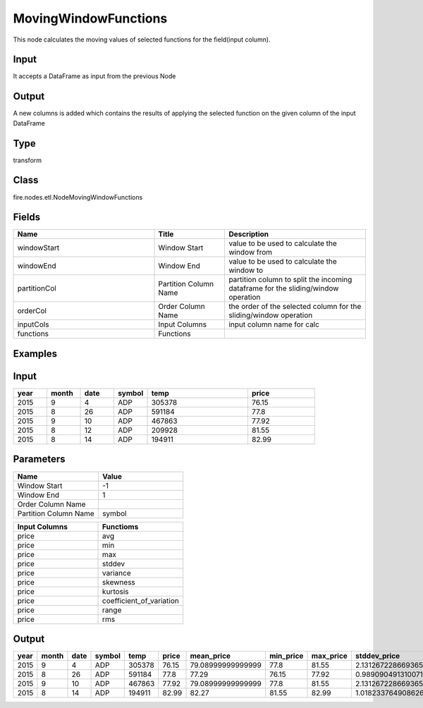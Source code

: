MovingWindowFunctions
=========== 

This node calculates the moving values of selected functions for the field(input column).

Input
--------------
It accepts a DataFrame as input from the previous Node

Output
--------------
A new columns is added which contains the results of applying the selected function on the given column of the input DataFrame

Type
--------- 

transform

Class
--------- 

fire.nodes.etl.NodeMovingWindowFunctions

Fields
--------- 

.. list-table::
      :widths: 10 5 10
      :header-rows: 1

      * - Name
        - Title
        - Description
      * - windowStart
        - Window Start
        - value to be used to calculate the window from
      * - windowEnd
        - Window End
        - value to be used to calculate the window to
      * - partitionCol
        - Partition Column Name
        - partition column to split the incoming dataframe for the sliding/window operation
      * - orderCol
        - Order Column Name
        - the order of the selected column for the sliding/window operation
      * - inputCols
        - Input Columns
        - input column name for calc
      * - functions
        - Functions
        - 


Examples
---------

Input
--------------

.. list-table:: 
   :widths: 10 10 10 10 30 20
   :header-rows: 1

   * - year 
     - month
     - date
     - symbol
     - temp
     - price
     
   * - 2015
     - 9
     - 4
     - ADP
     - 305378
     - 76.15
     
   * - 2015
     - 8
     - 26
     - ADP
     - 591184
     - 77.8 
      
   * - 2015
     - 9
     - 10
     - ADP
     - 467863
     - 77.92
     
   * - 2015
     - 8
     - 12
     - ADP
     - 209928
     - 81.55
     
   * - 2015
     - 8
     - 14
     - ADP
     - 194911
     - 82.99 

Parameters
------------


.. list-table:: 
   :widths: 10 10
   :header-rows: 1
   
   * - Name
     - Value
     
   * - Window Start
     - -1
     
   * - Window End
     - 1
    
   * - Order Column Name
     - 
    
   * - Partition Column Name
     - symbol  


.. list-table:: 
   :widths: 10 10
   :header-rows: 1
   
   * - Input Columns
     - Functioms
    
   * - price
     - avg
    
   * - price
     - min
    
   * - price
     - max
   
   * - price
     - stddev
    
   * - price
     - variance
    
   * - price
     - skewness
    
   * - price
     - kurtosis
    
   * - price
     - coefficient_of_variation
    
   * - price
     - range
     
   * - price
     - rms
    
    
Output
-------

.. list-table:: 
   :widths: 10 10 10 10 30 20 20 20 20 20 20 20 20 20 20 20
   :header-rows: 1

   * - year 
     - month
     - date
     - symbol
     - temp
     - price
     - mean_price 
     - min_price
     - max_price
     - stddev_price
     - variance_price
     - skewness_price
     - kurtosis_price
     - cv_price
     - range_price
     - rms_price
     
   * - 2015
     - 9
     - 4
     - ADP
     - 305378
     - 76.15
     - 79.08999999999999
     - 77.8
     - 81.55
     - 2.131267228669365
     - 4.542299999999995
     - 0.7045857353865611
     - -1.500000000000001
     - 0.026947366654056965
     - 3.75
     - 45.673684253991745
     
   * - 2015
     - 8
     - 26
     - ADP
     - 591184
     - 77.8 
     - 77.29
     - 76.15
     - 77.92
     - 0.989090491310071
     - 0.9782999999999976
     - -0.6954155301207766
     - -1.4999999999999987
     - 0.012797134057576282
     - 1.769999999999996
     - 44.625838180737105
   
   * - 2015
     - 9
     - 10
     - ADP
     - 467863
     - 77.92
     - 79.08999999999999
     - 77.8
     - 81.55
     - 2.131267228669365
     - 4.542299999999995
     - 0.7045857353865611
     - -1.500000000000001
     - 0.026947366654056965
     - 3.75
     - 45.673684253991745
     
   * - 2015
     - 8
     - 14
     - ADP
     - 194911
     - 82.99 
     - 82.27
     - 81.55
     - 82.99
     - 1.0182337649086268
     - 1.0367999999999968
     - 0.0
     - -2.0000000000000018
     - 0.012376732282832465
     - 1.4399999999999977
     - 58.1759026573718 
     
     

